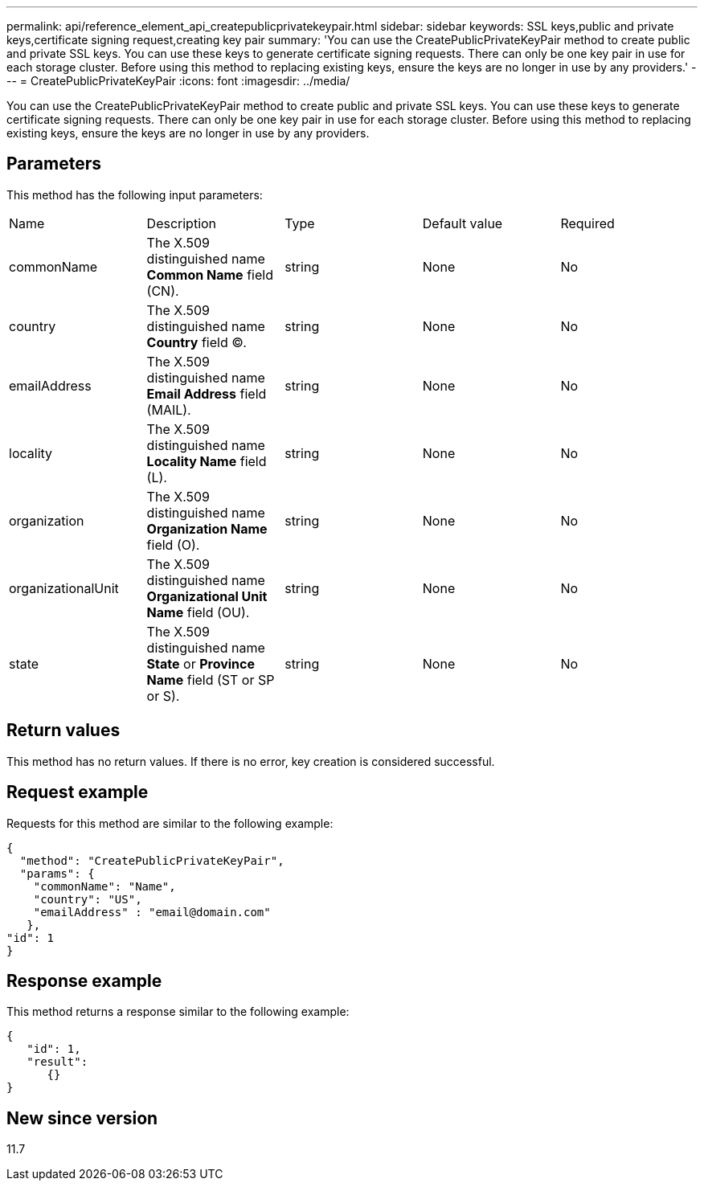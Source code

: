---
permalink: api/reference_element_api_createpublicprivatekeypair.html
sidebar: sidebar
keywords: SSL keys,public and private keys,certificate signing request,creating key pair
summary: 'You can use the CreatePublicPrivateKeyPair method to create public and private SSL keys. You can use these keys to generate certificate signing requests. There can only be one key pair in use for each storage cluster. Before using this method to replacing existing keys, ensure the keys are no longer in use by any providers.'
---
= CreatePublicPrivateKeyPair
:icons: font
:imagesdir: ../media/

[.lead]
You can use the CreatePublicPrivateKeyPair method to create public and private SSL keys. You can use these keys to generate certificate signing requests. There can only be one key pair in use for each storage cluster. Before using this method to replacing existing keys, ensure the keys are no longer in use by any providers.

== Parameters

This method has the following input parameters:

|===
| Name| Description| Type| Default value| Required
a|
commonName
a|
The X.509 distinguished name *Common Name* field (CN).
a|
string
a|
None
a|
No
a|
country
a|
The X.509 distinguished name *Country* field (C).
a|
string
a|
None
a|
No
a|
emailAddress
a|
The X.509 distinguished name *Email Address* field (MAIL).
a|
string
a|
None
a|
No
a|
locality
a|
The X.509 distinguished name *Locality Name* field (L).
a|
string
a|
None
a|
No
a|
organization
a|
The X.509 distinguished name *Organization Name* field (O).
a|
string
a|
None
a|
No
a|
organizationalUnit
a|
The X.509 distinguished name *Organizational Unit Name* field (OU).
a|
string
a|
None
a|
No
a|
state
a|
The X.509 distinguished name *State* or *Province Name* field (ST or SP or S).
a|
string
a|
None
a|
No
|===

== Return values

This method has no return values. If there is no error, key creation is considered successful.

== Request example

Requests for this method are similar to the following example:

----
{
  "method": "CreatePublicPrivateKeyPair",
  "params": {
    "commonName": "Name",
    "country": "US",
    "emailAddress" : "email@domain.com"
   },
"id": 1
}
----

== Response example

This method returns a response similar to the following example:

----
{
   "id": 1,
   "result":
      {}
}
----

== New since version

11.7

